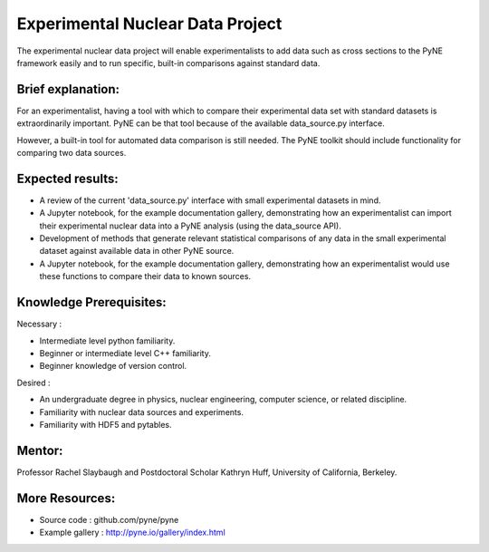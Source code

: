 ==================================
Experimental Nuclear Data Project
==================================

The experimental nuclear data project will enable experimentalists to add data 
such as cross sections to the PyNE framework easily and to run specific, 
built-in comparisons against standard data. 


Brief explanation:
------------------

For an experimentalist, having a tool with which to compare their experimental 
data set with standard datasets is extraordinarily important. PyNE can be that 
tool because of the available data_source.py interface. 

However, a built-in tool for automated data comparison is still needed. The PyNE 
toolkit should include functionality for comparing two data sources.

Expected results:
------------------

* A review of the current 'data_source.py' interface with small experimental datasets in mind.
* A Jupyter notebook, for the example documentation gallery, demonstrating how 
  an experimentalist can import their experimental nuclear data into a PyNE 
  analysis (using the data_source API).
* Development of methods that generate relevant statistical comparisons of any 
  data in the small experimental dataset against available data in other PyNE 
  source.
* A Jupyter notebook, for the example documentation gallery, demonstrating how 
  an experimentalist would use these functions to compare their data to known 
  sources. 


Knowledge Prerequisites:
------------------------

Necessary :

*  Intermediate level python familiarity.
*  Beginner or intermediate level C++ familiarity.
*  Beginner knowledge of version control.

Desired : 

*  An undergraduate degree in physics, nuclear engineering, computer science, or 
   related discipline.
*  Familiarity with nuclear data sources and experiments.
*  Familiarity with HDF5 and pytables.


Mentor:
-------

Professor Rachel Slaybaugh and Postdoctoral Scholar Kathryn Huff, University of 
California, Berkeley.

More Resources:
---------------

* Source code : github.com/pyne/pyne
* Example gallery : http://pyne.io/gallery/index.html
